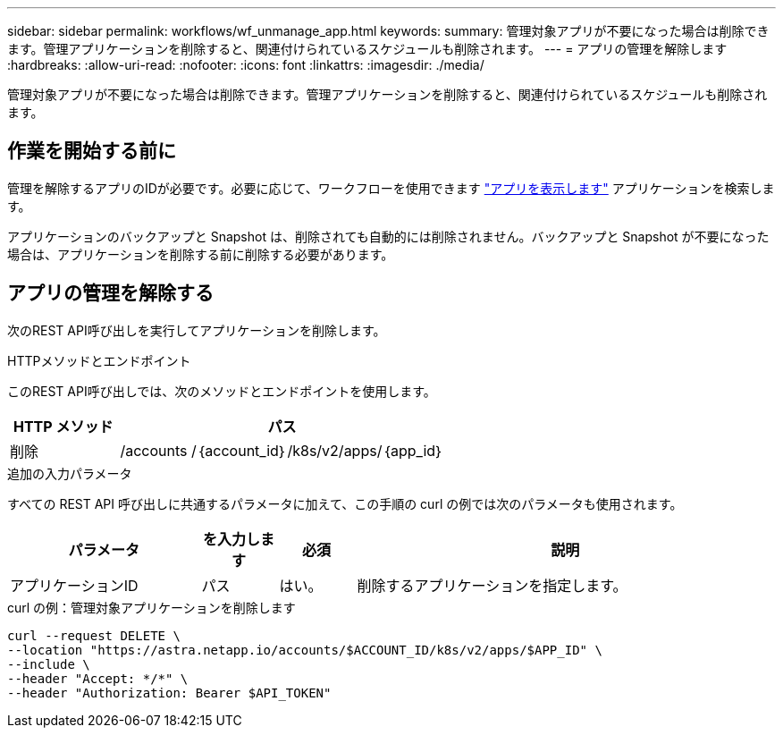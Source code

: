 ---
sidebar: sidebar 
permalink: workflows/wf_unmanage_app.html 
keywords:  
summary: 管理対象アプリが不要になった場合は削除できます。管理アプリケーションを削除すると、関連付けられているスケジュールも削除されます。 
---
= アプリの管理を解除します
:hardbreaks:
:allow-uri-read: 
:nofooter: 
:icons: font
:linkattrs: 
:imagesdir: ./media/


[role="lead"]
管理対象アプリが不要になった場合は削除できます。管理アプリケーションを削除すると、関連付けられているスケジュールも削除されます。



== 作業を開始する前に

管理を解除するアプリのIDが必要です。必要に応じて、ワークフローを使用できます link:wf_list_man_apps.html["アプリを表示します"] アプリケーションを検索します。

アプリケーションのバックアップと Snapshot は、削除されても自動的には削除されません。バックアップと Snapshot が不要になった場合は、アプリケーションを削除する前に削除する必要があります。



== アプリの管理を解除する

次のREST API呼び出しを実行してアプリケーションを削除します。

.HTTPメソッドとエンドポイント
このREST API呼び出しでは、次のメソッドとエンドポイントを使用します。

[cols="25,75"]
|===
| HTTP メソッド | パス 


| 削除 | /accounts /｛account_id｝/k8s/v2/apps/｛app_id｝ 
|===
.追加の入力パラメータ
すべての REST API 呼び出しに共通するパラメータに加えて、この手順の curl の例では次のパラメータも使用されます。

[cols="25,10,10,55"]
|===
| パラメータ | を入力します | 必須 | 説明 


| アプリケーションID | パス | はい。 | 削除するアプリケーションを指定します。 
|===
.curl の例：管理対象アプリケーションを削除します
[source, curl]
----
curl --request DELETE \
--location "https://astra.netapp.io/accounts/$ACCOUNT_ID/k8s/v2/apps/$APP_ID" \
--include \
--header "Accept: */*" \
--header "Authorization: Bearer $API_TOKEN"
----